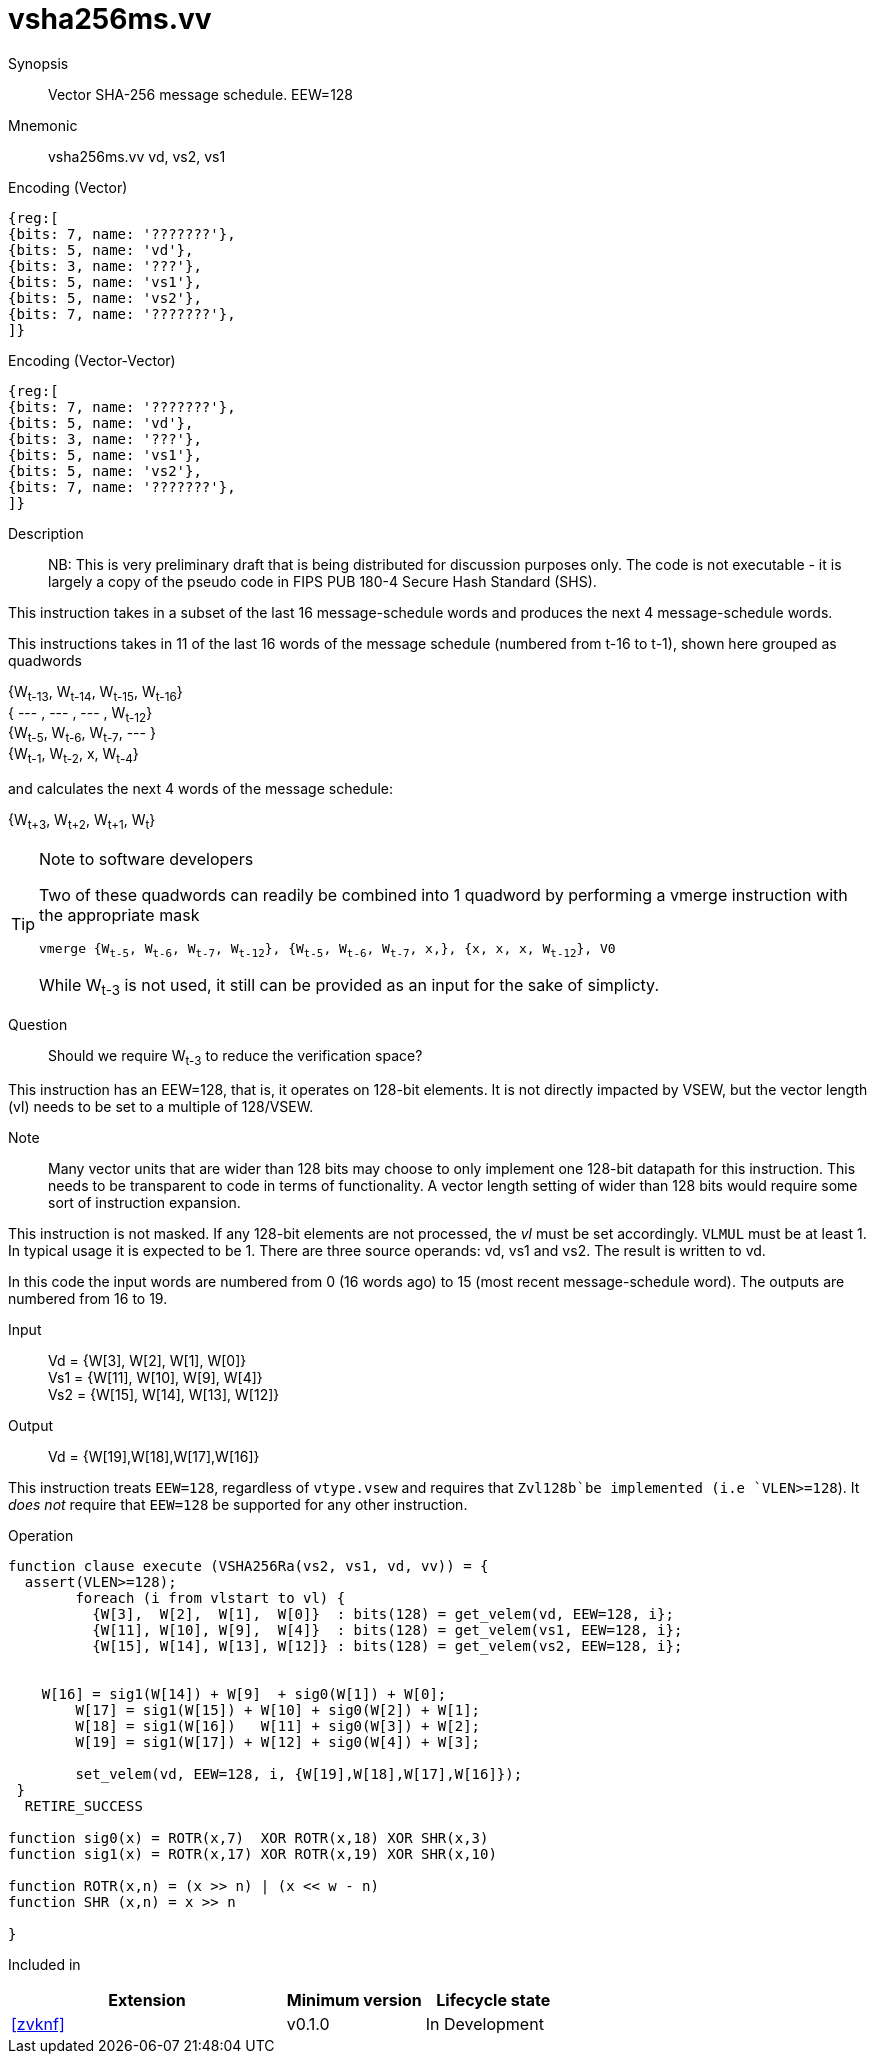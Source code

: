 [[insns-vsha256ms, Vector SHA-256 Message Schedule]]
= vsha256ms.vv

Synopsis::
Vector SHA-256 message schedule. EEW=128

Mnemonic::
vsha256ms.vv vd, vs2, vs1

Encoding (Vector)::
[wavedrom, , svg]
....
{reg:[
{bits: 7, name: '???????'},
{bits: 5, name: 'vd'},
{bits: 3, name: '???'},
{bits: 5, name: 'vs1'},
{bits: 5, name: 'vs2'},
{bits: 7, name: '???????'},
]}
....

Encoding (Vector-Vector)::
[wavedrom, , svg]
....
{reg:[
{bits: 7, name: '???????'},
{bits: 5, name: 'vd'},
{bits: 3, name: '???'},
{bits: 5, name: 'vs1'},
{bits: 5, name: 'vs2'},
{bits: 7, name: '???????'},
]}
....

Description:: 
NB: This is very preliminary draft that is being distributed for discussion purposes only. The code is not
executable - it is largely a copy of the pseudo code in FIPS PUB 180-4 Secure Hash Standard (SHS).

This instruction takes in a subset of the last 16 message-schedule words and produces the next 4
message-schedule words.



This instructions takes in 11 of the last 16 words of the message schedule (numbered from t-16 to t-1),
shown here grouped as quadwords

{W~t-13~, W~t-14~, W~t-15~, W~t-16~} + 
{ --- , ---  , --- , W~t-12~} +
{W~t-5~, W~t-6~, W~t-7~, --- } +
{W~t-1~, W~t-2~, x, W~t-4~}

and calculates the next 4 words of the message schedule:

{W~t+3~, W~t+2~, W~t+1~, W~t~}

[TIP]
.Note to software developers
====
Two of these quadwords can readily be combined into 1 quadword by performing
a vmerge instruction with the appropriate mask

`vmerge {W~t-5~, W~t-6~, W~t-7~, W~t-12~}, {W~t-5~, W~t-6~, W~t-7~, x,}, {x, x, x, W~t-12~}, V0` 

While W~t-3~ is not used, it still can be provided as an input for the sake of simplicty.
====


Question:: Should we require W~t-3~ to reduce the verification space?

This instruction has an EEW=128, that is, it operates on 128-bit elements.
It is not directly impacted by VSEW, but the vector length (vl) needs to be set to
a multiple of 128/VSEW.

Note:: Many vector units that are wider than 128 bits may choose to only implement one
128-bit datapath for this instruction. This needs to be transparent to code in terms
of functionality. A vector length setting of wider than 128 bits would require some
sort of instruction expansion.

This instruction is not masked. If any 128-bit elements are not processed, the _vl_
must be set accordingly.
`VLMUL` must be at least 1. In typical usage it is expected to be 1.
There are three source operands: vd, vs1 and vs2. The result
is written to vd.

In this code the input words are numbered from 0 (16 words ago) to 15 (most recent message-schedule word).
The outputs are numbered from 16 to 19.


Input::
Vd  = {W[3],  W[2],  W[1],  W[0]} +
Vs1 = {W[11], W[10], W[9],  W[4]} +
Vs2 = {W[15], W[14], W[13], W[12]} 

Output::

Vd = {W[19],W[18],W[17],W[16]}

This instruction treats `EEW=128`, regardless of `vtype.vsew` and requires that
 `Zvl128b`be implemented (i.e `VLEN>=128`).
It _does not_ require that `EEW=128` be supported for any other instruction.

Operation::
[source,sail-ish]
--
function clause execute (VSHA256Ra(vs2, vs1, vd, vv)) = {
  assert(VLEN>=128);
	foreach (i from vlstart to vl) {
	  {W[3],  W[2],  W[1],  W[0]}  : bits(128) = get_velem(vd, EEW=128, i};
	  {W[11], W[10], W[9],  W[4]}  : bits(128) = get_velem(vs1, EEW=128, i};
	  {W[15], W[14], W[13], W[12]} : bits(128) = get_velem(vs2, EEW=128, i};


    W[16] = sig1(W[14]) + W[9]  + sig0(W[1]) + W[0];
	W[17] = sig1(W[15]) + W[10] + sig0(W[2]) + W[1];
	W[18] = sig1(W[16])   W[11] + sig0(W[3]) + W[2];
	W[19] = sig1(W[17]) + W[12] + sig0(W[4]) + W[3];

	set_velem(vd, EEW=128, i, {W[19],W[18],W[17],W[16]});
 }
  RETIRE_SUCCESS

function sig0(x) = ROTR(x,7)  XOR ROTR(x,18) XOR SHR(x,3)
function sig1(x) = ROTR(x,17) XOR ROTR(x,19) XOR SHR(x,10)

function ROTR(x,n) = (x >> n) | (x << w - n)
function SHR (x,n) = x >> n
 
}
--

Included in::
[%header,cols="4,2,2"]
|===
|Extension
|Minimum version
|Lifecycle state

| <<zvknf>>
| v0.1.0
| In Development
|===



